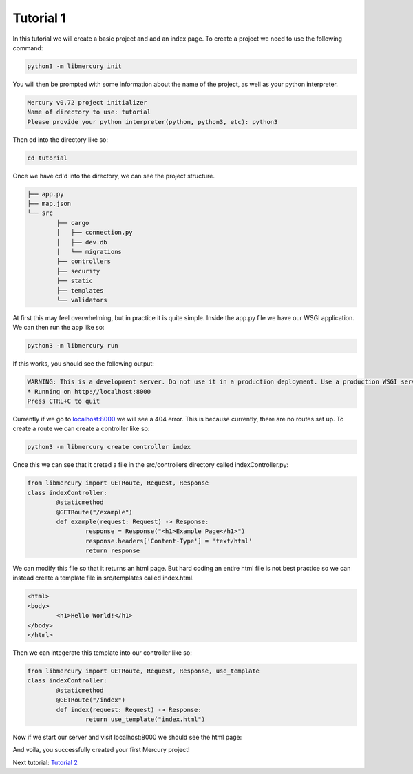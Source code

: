 Tutorial 1
==========
In this tutorial we will create a basic project and add an index page. To create a project we need to use the
following command:

.. code-block:: bash

	python3 -m libmercury init

You will then be prompted with some information about the name of the project, as well as your python interpreter.

.. code-block:: bash

	Mercury v0.72 project initializer
	Name of directory to use: tutorial
	Please provide your python interpreter(python, python3, etc): python3
	
Then cd into the directory like so:

.. code-block:: bash

	cd tutorial

Once we have cd'd into the directory, we can see the project structure.

.. code-block:: 

	├── app.py
	├── map.json
	└── src
		├── cargo
		│   ├── connection.py
		│   ├── dev.db
		│   └── migrations
		├── controllers
		├── security
		├── static
		├── templates
		└── validators

At first this may feel overwhelming, but in practice it is quite simple. Inside the app.py file we have our WSGI
application. We can then run the app like so:

.. code-block:: bash

   python3 -m libmercury run

If this works, you should see the following output:

.. code-block:: bash

	WARNING: This is a development server. Do not use it in a production deployment. Use a production WSGI server instead.
	* Running on http://localhost:8000
	Press CTRL+C to quit

Currently if we go to `localhost:8000 <http://localhost:8000>`_ we will see a 404 error. This is because currently,
there are no routes set up. To create a route we can create a controller like so:

.. code-block:: bash

	python3 -m libmercury create controller index

Once this we can see that it creted a file in the src/controllers directory called indexController.py:

.. code-block:: python3
	
	from libmercury import GETRoute, Request, Response
	class indexController:
		@staticmethod
		@GETRoute("/example")
		def example(request: Request) -> Response:
			response = Response("<h1>Example Page</h1>")
			response.headers['Content-Type'] = 'text/html'
			return response

We can modify this file so that it returns an html page. But hard coding an entire html file is not best practice so
we can instead create a template file in src/templates called index.html.

.. code-block:: html

	<html>
	<body>
		<h1>Hello World!</h1>
	</body>
	</html>

Then we can integerate this template into our controller like so:

.. code-block:: python3
	
	from libmercury import GETRoute, Request, Response, use_template
	class indexController:
		@staticmethod
		@GETRoute("/index")
		def index(request: Request) -> Response:
			return use_template("index.html") 


Now if we start our server and visit localhost:8000 we should see the html page:

And voila, you successfully created your first Mercury project!

Next tutorial: `Tutorial 2 <tutorial2.html>`_
